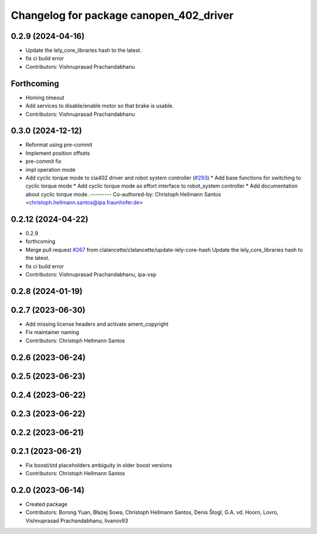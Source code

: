 ^^^^^^^^^^^^^^^^^^^^^^^^^^^^^^^^^^^^^^^^
Changelog for package canopen_402_driver
^^^^^^^^^^^^^^^^^^^^^^^^^^^^^^^^^^^^^^^^

0.2.9 (2024-04-16)
------------------
* Update the lely_core_libraries hash to the latest.
* fix ci build error
* Contributors: Vishnuprasad Prachandabhanu

Forthcoming
-----------
* Homing timeout
* Add services to disable/enable motor so that brake is usable.
* Contributors: Vishnuprasad Prachandabhanu

0.3.0 (2024-12-12)
------------------
* Reformat using pre-commit
* Implement position offsets
* pre-commit fix
* impl operation mode
* Add cyclic torque mode to cia402 driver and robot system controller (`#293 <https://github.com/ros-industrial/ros2_canopen/issues/293>`_)
  * Add base functions for switching to cyclic torque mode
  * Add cyclic torque mode as effort interface to robot_system controller
  * Add documentation about cyclic torque mode.
  ---------
  Co-authored-by: Christoph Hellmann Santos <christoph.hellmann.santos@ipa.fraunhofer.de>

0.2.12 (2024-04-22)
-------------------
* 0.2.9
* forthcoming
* Merge pull request `#267 <https://github.com/ros-industrial/ros2_canopen/issues/267>`_ from clalancette/clalancette/update-lely-core-hash
  Update the lely_core_libraries hash to the latest.
* fix ci build error
* Contributors: Vishnuprasad Prachandabhanu, ipa-vsp

0.2.8 (2024-01-19)
------------------

0.2.7 (2023-06-30)
------------------
* Add missing license headers and activate ament_copyright
* Fix maintainer naming
* Contributors: Christoph Hellmann Santos

0.2.6 (2023-06-24)
------------------

0.2.5 (2023-06-23)
------------------

0.2.4 (2023-06-22)
------------------

0.2.3 (2023-06-22)
------------------

0.2.2 (2023-06-21)
------------------

0.2.1 (2023-06-21)
------------------
* Fix boost/std placeholders ambiguity in older boost versions
* Contributors: Christoph Hellmann Santos

0.2.0 (2023-06-14)
------------------
* Created package
* Contributors: Borong Yuan, Błażej Sowa, Christoph Hellmann Santos, Denis Štogl, G.A. vd. Hoorn, Lovro, Vishnuprasad Prachandabhanu, livanov93
